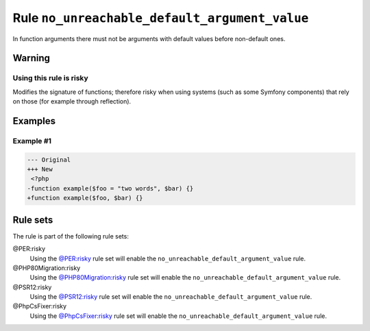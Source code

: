 ==============================================
Rule ``no_unreachable_default_argument_value``
==============================================

In function arguments there must not be arguments with default values before
non-default ones.

Warning
-------

Using this rule is risky
~~~~~~~~~~~~~~~~~~~~~~~~

Modifies the signature of functions; therefore risky when using systems (such as
some Symfony components) that rely on those (for example through reflection).

Examples
--------

Example #1
~~~~~~~~~~

.. code-block:: diff

   --- Original
   +++ New
    <?php
   -function example($foo = "two words", $bar) {}
   +function example($foo, $bar) {}

Rule sets
---------

The rule is part of the following rule sets:

@PER:risky
  Using the `@PER:risky <./../../ruleSets/PERRisky.rst>`_ rule set will enable the ``no_unreachable_default_argument_value`` rule.

@PHP80Migration:risky
  Using the `@PHP80Migration:risky <./../../ruleSets/PHP80MigrationRisky.rst>`_ rule set will enable the ``no_unreachable_default_argument_value`` rule.

@PSR12:risky
  Using the `@PSR12:risky <./../../ruleSets/PSR12Risky.rst>`_ rule set will enable the ``no_unreachable_default_argument_value`` rule.

@PhpCsFixer:risky
  Using the `@PhpCsFixer:risky <./../../ruleSets/PhpCsFixerRisky.rst>`_ rule set will enable the ``no_unreachable_default_argument_value`` rule.

